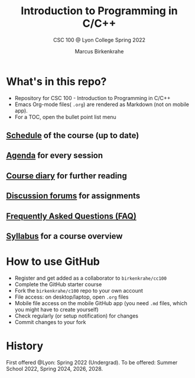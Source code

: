 #+TITLE:Introduction to Programming in C/C++
#+AUTHOR:Marcus Birkenkrahe
#+SUBTITLE: CSC 100 @ Lyon College Spring 2022
#+OPTIONS: toc:nil
* What's in this repo?

  * Repository for CSC 100 - Introduction to Programming in C/C++
  * Emacs Org-mode files( ~.org~) are rendered as Markdown (not on
    mobile app).
  * For a TOC, open the bullet point list menu 

** [[https://github.com/birkenkrahe/cc100/blob/main/schedule.org][Schedule]] of the course (up to date)
** [[https://github.com/birkenkrahe/cc100/blob/main/agenda.org][Agenda]] for every session
** [[https://github.com/birkenkrahe/cc100/blob/main/diary.org][Course diary]] for further reading
** [[https://github.com/birkenkrahe/cc100/discussions][Discussion forums]] for assignments
** [[https://github.com/birkenkrahe/cc100/blob/main/FAQ.org][Frequently Asked Questions (FAQ)]]
** [[https://github.com/birkenkrahe/cc100/blob/main/syllabus.org][Syllabus]] for a course overview

* How to use GitHub

  * Register and get added as a collaborator to ~birkenkrahe/cc100~
  * Complete the GitHub starter course
  * Fork the ~birkenkrahe/c100~ repo to your own account
  * File access: on desktop/laptop, open ~.org~ files
  * Mobile file access on the mobile GitHub app (you need ~.md~ files,
    which you might have to create yourself)
  * Check regularly (or setup notification) for changes
  * Commit changes to your fork
  
* History

   First offered @Lyon: Spring 2022 (Undergrad). To be offered: Summer
   School 2022, Spring 2024, 2026, 2028.
